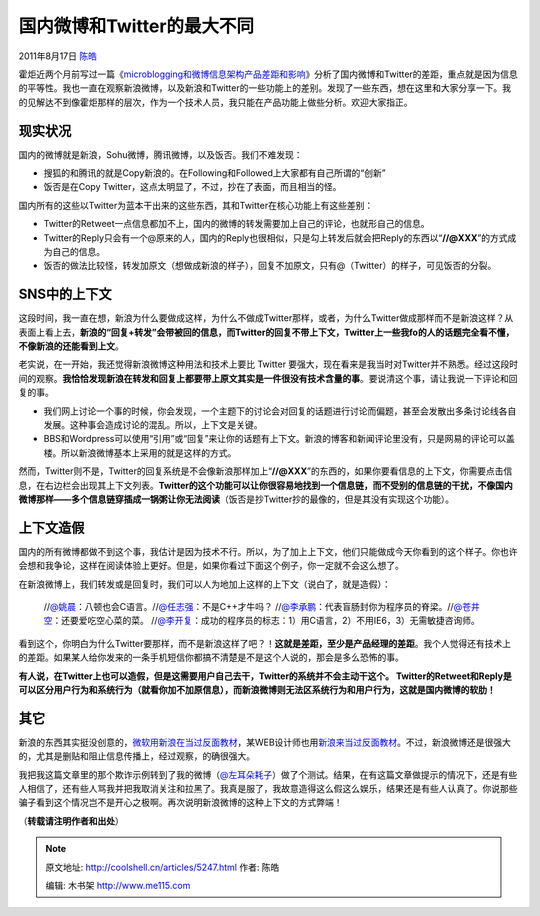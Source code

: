 .. _articles5247:

国内微博和Twitter的最大不同
===========================

2011年8月17日 `陈皓 <http://coolshell.cn/articles/author/haoel>`__

霍炬近两个月前写过一篇《\ `microblogging和微博信息架构产品差距和影响 <http://blog.devep.net/virushuo/2011/06/26/microblogging.html>`__\ 》分析了国内微博和Twitter的差距，重点就是因为信息的平等性。我也一直在观察新浪微博，以及新浪和Twitter的一些功能上的差别。发现了一些东西，想在这里和大家分享一下。我的见解达不到像霍炬那样的层次，作为一个技术人员，我只能在产品功能上做些分析。欢迎大家指正。

现实状况
^^^^^^^^

国内的微博就是新浪，Sohu微博，腾讯微博，以及饭否。我们不难发现：

-  搜狐的和腾讯的就是Copy新浪的。在Following和Followed上大家都有自己所谓的“创新”
-  饭否是在Copy Twitter，这点太明显了，不过，抄在了表面，而且相当的怪。

国内所有的这些以Twitter为蓝本干出来的这些东西，其和Twitter在核心功能上有这些差别：

-  Twitter的Retweet一点信息都加不上，国内的微博的转发需要加上自己的评论，也就形自己的信息。
-  Twitter的Reply只会有一个@原来的人，国内的Reply也很相似，只是勾上转发后就会把Reply的东西以“\ **//@XXX**\ ”的方式成为自己的信息。
-  饭否的做法比较怪，转发加原文（想做成新浪的样子），回复不加原文，只有@（Twitter）的样子，可见饭否的分裂。

SNS中的上下文
^^^^^^^^^^^^^

这段时间，我一直在想，新浪为什么要做成这样，为什么不做成Twitter那样，或者，为什么Twitter做成那样而不是新浪这样？从表面上看上去，\ **新浪的“回复+转发”会带被回的信息，而Twitter的回复不带上下文，Twitter上一些我fo的人的话题完全看不懂，不像新浪的还能看到上文**\ 。

老实说，在一开始，我还觉得新浪微博这种用法和技术上要比 Twitter
要强大，现在看来是我当时对Twitter并不熟悉。经过这段时间的观察。\ **我恰恰发现新浪在转发和回复上都要带上原文其实是一件很没有技术含量的事**\ 。要说清这个事，请让我说一下评论和回复的事。

-  我们网上讨论一个事的时候，你会发现，一个主题下的讨论会对回复的话题进行讨论而偏题，甚至会发散出多条讨论线各自发展。这种事会造成讨论的混乱。所以，上下文是关键。
-  BBS和Wordpress可以使用“引用”或“回复”来让你的话题有上下文。新浪的博客和新闻评论里没有，只是网易的评论可以盖楼。所以新浪微博基本上采用的就是这样的方式。

然而，Twitter则不是，Twitter的回复系统是不会像新浪那样加上“\ **//@XXX**\ ”的东西的，如果你要看信息的上下文，你需要点击信息，在右边栏会出现其上下文列表。\ **Twitter的这个功能可以让你很容易地找到一个信息链，而不受别的信息链的干扰，不像国内微博那样——多个信息链穿插成一锅粥让你无法阅读**\ （饭否是抄Twitter抄的最像的，但是其没有实现这个功能）。

上下文造假
^^^^^^^^^^

国内的所有微博都做不到这个事，我估计是因为技术不行。所以，为了加上上下文，他们只能做成今天你看到的这个样子。你也许会想和我争论，这样在阅读体验上更好。但是，如果你看过下面这个例子，你一定就不会这么想了。

在新浪微博上，我们转发或是回复时，我们可以人为地加上这样的上下文（说白了，就是造假）：

    //`@姚晨 <http://weibo.com/yaochen>`__\ ：八顿也会C语言。//\ `@任志强 <http://weibo.com/renzhiqiang>`__\ ：不是C++才牛吗？
    //`@李承鹏 <http://blog.sina.com.cn/lichengpeng>`__\ ：代表盲肠封你为程序员的脊梁。//\ `@苍井空 <http://weibo.com/1739928273>`__\ ：还要爱吃空心菜的菜。
    //`@李开复 <http://weibo.com/kaifulee>`__\ ：成功的程序员的标志：1）用C语言，2）不用IE6，3）无需敏捷咨询师。

看到这个，你明白为什么Twitter要那样，而不是新浪这样了吧？！\ **这就是差距，至少是产品经理的差距**\ 。我个人觉得还有技术上的差距。如果某人给你发来的一条手机短信你都搞不清楚是不是这个人说的，那会是多么恐怖的事。

**有人说，在Twitter上也可以造假，但是这需要用户自己去干，Twitter的系统并不会主动干这个。 Twitter的Retweet和Reply是可以区分用户行为和系统行为（就看你加不加原信息），而新浪微博则无法区系统行为和用户行为，这就是国内微博的软肋！**

其它
^^^^

新浪的东西其实挺没创意的，\ `微软用新浪在当过反面教材 <http://coolshell.cn/articles/3872.html>`__\ ，某WEB设计师也用\ `新浪来当过反面教材 <http://coolshell.cn/articles/3605.html>`__\ 。不过，新浪微博还是很强大的，尤其是删贴和阻止信息传播上，经过观察，的确很强大。

我把我这篇文章里的那个欺诈示例转到了我的微博（\ `@左耳朵耗子 <http://weibo.com/n/%E5%B7%A6%E8%80%B3%E6%9C%B5%E8%80%97%E5%AD%90>`__\ ）做了个测试。结果，在有这篇文章做提示的情况下，还是有些人相信了，还有些人骂我并把我取消关注和拉黑了。我真是服了，我故意造得这么假这么娱乐，结果还是有些人认真了。你说那些骗子看到这个情况岂不是开心之极啊。再次说明新浪微博的这种上下文的方式弊端！

（\ **转载请注明作者和出处**\ ）

.. |image6| image:: /coolshell/static/20140922092730549000.jpg

.. note::
    原文地址: http://coolshell.cn/articles/5247.html 
    作者: 陈皓 

    编辑: 木书架 http://www.me115.com
